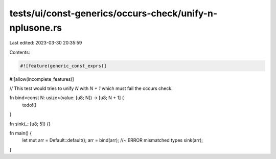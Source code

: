 tests/ui/const-generics/occurs-check/unify-n-nplusone.rs
========================================================

Last edited: 2023-03-30 20:35:59

Contents:

.. code-block:: rs

    #![feature(generic_const_exprs)]
#![allow(incomplete_features)]

// This test would tries to unify `N` with `N + 1` which must fail the occurs check.

fn bind<const N: usize>(value: [u8; N]) -> [u8; N + 1] {
    todo!()
}

fn sink(_: [u8; 5]) {}

fn main() {
    let mut arr = Default::default();
    arr = bind(arr); //~ ERROR mismatched types
    sink(arr);
}


